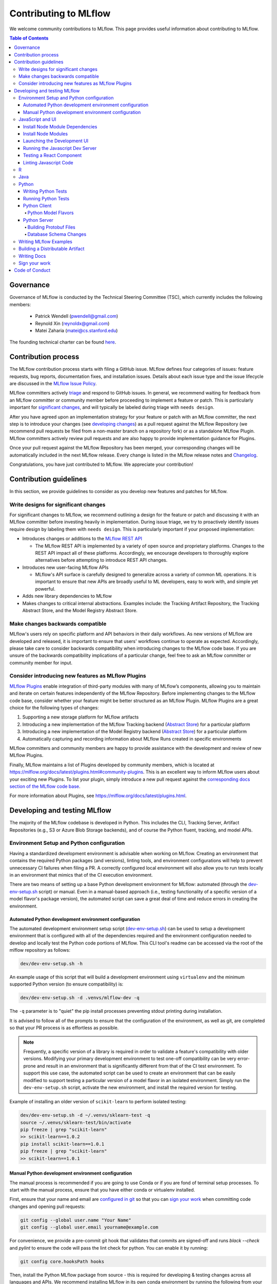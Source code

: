 Contributing to MLflow
======================
We welcome community contributions to MLflow. This page provides useful information about
contributing to MLflow.

.. contents:: **Table of Contents**
  :local:
  :depth: 4

Governance
##########

Governance of MLflow is conducted by the Technical Steering Committee (TSC), which currently includes the following members:

 - Patrick Wendell (pwendell@gmail.com)

 - Reynold Xin (reynoldx@gmail.com)

 - Matei Zaharia (matei@cs.stanford.edu)

The founding technical charter can be found `here <https://github.com/mlflow/mlflow/blob/master/mlflow-charter.pdf>`_.

Contribution process
####################
The MLflow contribution process starts with filing a GitHub issue. MLflow defines four
categories of issues: feature requests, bug reports, documentation fixes, and installation issues.
Details about each issue type and the issue lifecycle are discussed in the `MLflow Issue Policy
<https://github.com/mlflow/mlflow/blob/master/ISSUE_POLICY.md>`_.

MLflow committers actively `triage <ISSUE_TRIAGE.rst>`_ and respond to GitHub issues. In general, we
recommend waiting for feedback from an MLflow committer or community member before proceeding to
implement a feature or patch. This is particularly important for
`significant changes <https://github.com/mlflow/mlflow/blob/master/CONTRIBUTING.rst#write-designs-for-significant-changes>`_,
and will typically be labeled during triage with ``needs design``.

After you have agreed upon an implementation strategy for your feature or patch with an MLflow
committer, the next step is to introduce your changes (see `developing changes
<https://github.com/mlflow/mlflow/blob/master/CONTRIBUTING.rst#developing-and-testing-mlflow>`_)
as a pull request against the MLflow Repository (we recommend pull requests be filed from a
non-master branch on a repository fork) or as a standalone MLflow Plugin. MLflow committers
actively review pull requests and are also happy to provide implementation guidance for Plugins.

Once your pull request against the MLflow Repository has been merged, your corresponding changes
will be automatically included in the next MLflow release. Every change is listed in the MLflow
release notes and `Changelog <https://github.com/mlflow/mlflow/blob/master/CHANGELOG.md>`_.

Congratulations, you have just contributed to MLflow. We appreciate your contribution!

Contribution guidelines
#######################
In this section, we provide guidelines to consider as you develop new features and patches for
MLflow.

Write designs for significant changes
~~~~~~~~~~~~~~~~~~~~~~~~~~~~~~~~~~~~~

For significant changes to MLflow, we recommend outlining a design for the feature or patch and discussing it with
an MLflow committer before investing heavily in implementation. During issue triage, we try to proactively
identify issues require design by labeling them with ``needs design``. This is particularly important if your
proposed implementation:

- Introduces changes or additions to the `MLflow REST API <https://mlflow.org/docs/latest/rest-api.html>`_

  - The MLflow REST API is implemented by a variety of open source and proprietary platforms. Changes to the REST
    API impact all of these platforms. Accordingly, we encourage developers to thoroughly explore alternatives
    before attempting to introduce REST API changes.

- Introduces new user-facing MLflow APIs

  - MLflow's API surface is carefully designed to generalize across a variety of common ML operations.
    It is important to ensure that new APIs are broadly useful to ML developers, easy to work with,
    and simple yet powerful.

- Adds new library dependencies to MLflow

- Makes changes to critical internal abstractions. Examples include: the Tracking Artifact Repository,
  the Tracking Abstract Store, and the Model Registry Abstract Store.

Make changes backwards compatible
~~~~~~~~~~~~~~~~~~~~~~~~~~~~~~~~~~
MLflow's users rely on specific platform and API behaviors in their daily workflows. As new versions
of MLflow are developed and released, it is important to ensure that users' workflows continue to
operate as expected. Accordingly, please take care to consider backwards compatibility when introducing
changes to the MLflow code base. If you are unsure of the backwards compatibility implications of
a particular change, feel free to ask an MLflow committer or community member for input.

Consider introducing new features as MLflow Plugins
~~~~~~~~~~~~~~~~~~~~~~~~~~~~~~~~~~~~~~~~~~~~~~~~~~~
`MLflow Plugins <https://mlflow.org/docs/latest/plugins.html>`_ enable integration of third-party modules with many of
MLflow’s components, allowing you to maintain and iterate on certain features independently of the MLflow Repository.
Before implementing changes to the MLflow code base, consider whether your feature might be better structured as an
MLflow Plugin. MLflow Plugins are a great choice for the following types of changes:

1. Supporting a new storage platform for MLflow artifacts
2. Introducing a new implementation of the MLflow Tracking backend (`Abstract Store <https://github.com/mlflow/mlflow/blob/cdc6a651d5af0f29bd448d2c87a198cf5d32792b/mlflow/store/tracking/abstract_store.py>`_)
   for a particular platform
3. Introducing a new implementation of the Model Registry backend (`Abstract Store <https://github.com/mlflow/mlflow/blob/cdc6a651d5af0f29bd448d2c87a198cf5d32792b/mlflow/store/model_registry/abstract_store.py>`_)
   for a particular platform
4. Automatically capturing and recording information about MLflow Runs created in specific environments

MLflow committers and community members are happy to provide assistance with the development and review of
new MLflow Plugins.

Finally, MLflow maintains a list of Plugins developed by community members, which is located at
https://mlflow.org/docs/latest/plugins.html#community-plugins. This is an excellent way to
inform MLflow users about your exciting new Plugins. To list your plugin, simply introduce
a new pull request against the `corresponding docs section of the MLflow code base
<https://github.com/mlflow/mlflow/blob/cdc6a651d5af0f29bd448d2c87a198cf5d32792b/docs/source/plugins.rst#community-plugins>`_.

For more information about Plugins, see https://mlflow.org/docs/latest/plugins.html.

Developing and testing MLflow
#############################
The majority of the MLflow codebase is developed in Python. This includes the CLI, Tracking Server,
Artifact Repositories (e.g., S3 or Azure Blob Storage backends), and of course the Python fluent,
tracking, and model APIs.

Environment Setup and Python configuration
~~~~~~~~~~~~~~~~~~~~~~~~~~~~~~~~~~~~~~~~~~
Having a standardized development environment is advisable when working on MLflow. Creating an environment that contains
the required Python packages (and versions), linting tools, and environment configurations will help to
prevent unnecessary CI failures when filing a PR. A correctly configured local environment will also allow you to
run tests locally in an environment that mimics that of the CI execution environment.

There are two means of setting up a base Python development environment for MLflow: automated (through the
`dev-env-setup.sh <https://github.com/mlflow/mlflow/tree/master/dev/dev-env-setup.sh>`_ script) or manual. Even in a
manual-based approach (i.e., testing functionality of a specific version of a model flavor's package version), the
automated script can save a great deal of time and reduce errors in creating the environment.

Automated Python development environment configuration
++++++++++++++++++++++++++++++++++++++++++++++++++++++
The automated development environment setup script
(`dev-env-setup.sh <https://github.com/mlflow/mlflow/tree/master/dev/dev-env-setup.sh>`_) can be used to setup a development
environment that is configured with all of the dependencies required and the environment configuration needed to develop and locally
test the Python code portions of MLflow. This CLI tool's readme can be accessed via the root of the mlflow repository as follows:

.. code-block:: bash

    dev/dev-env-setup.sh -h

An example usage of this script that will build a development environment using ``virtualenv`` and the minimum supported
Python version (to ensure compatibility) is:

.. code-block:: bash

    dev/dev-env-setup.sh -d .venvs/mlflow-dev -q

The ``-q`` parameter is to "quiet" the pip install processes preventing stdout printing during installation.

It is advised to follow all of the prompts to ensure that the configuration of the environment, as well as git, are completed
so that your PR process is as effortless as possible.

.. note::
    Frequently, a specific version of a library is required in order to validate a feature's compatibility with older
    versions. Modifying your primary development environment to test one-off compatibility can be very error-prone and
    result in an environment that is significantly different from that of the CI test environment. To support this
    use case, the automated script can be used to create an environment that can be easily modified to support testing
    a particular version of a model flavor in an isolated environment. Simply run the ``dev-env-setup.sh`` script,
    activate the new environment, and install the required version for testing.

Example of installing an older version of ``scikit-learn`` to perform isolated testing:

.. code-block:: bash

    dev/dev-env-setup.sh -d ~/.venvs/sklearn-test -q
    source ~/.venvs/sklearn-test/bin/activate
    pip freeze | grep "scikit-learn"
    >> scikit-learn==1.0.2
    pip install scikit-learn==1.0.1
    pip freeze | grep "scikit-learn"
    >> scikit-learn==1.0.1

Manual Python development environment configuration
+++++++++++++++++++++++++++++++++++++++++++++++++++
The manual process is recommended if you are going to use Conda or if you are fond of terminal setup processes.
To start with the manual process, ensure that you have either conda or virtualenv installed.

First, ensure that your name and email are
`configured in git <https://git-scm.com/book/en/v2/Getting-Started-First-Time-Git-Setup>`_ so that
you can `sign your work`_ when committing code changes and opening pull requests:

.. code-block:: bash

    git config --global user.name "Your Name"
    git config --global user.email yourname@example.com

For convenience, we provide a pre-commit git hook that validates that commits are signed-off and
runs `black --check` and `pylint` to ensure the code will pass the lint check for python.
You can enable it by running:

.. code-block:: bash

    git config core.hooksPath hooks

Then, install the Python MLflow package from source - this is required for developing & testing
changes across all languages and APIs. We recommend installing MLflow in its own conda environment
by running the following from your checkout of MLflow:

.. code-block:: bash

    conda create --name mlflow-dev-env python=3.7
    conda activate mlflow-dev-env
    pip install -e '.[extras]' # installs mlflow from current checkout with some useful extra utilities

If you plan on doing development and testing, you will also need to install the following into the conda environment:

.. code-block:: bash

    pip install -r requirements/dev-requirements.txt
    pip install -e '.[extras]'  # installs mlflow from current checkout
    pip install -e tests/resources/mlflow-test-plugin # installs `mlflow-test-plugin` that is required for running certain MLflow tests

You may need to run ``conda install cmake`` for the test requirements to properly install, as ``onnx`` needs ``cmake``.

Ensure `Docker <https://www.docker.com/>`_ is installed.

Finally, we use ``pytest`` to test all Python contributed code. Install ``pytest``:

.. code-block:: bash

    pip install pytest

JavaScript and UI
~~~~~~~~~~~~~~~~~

The MLflow UI is written in JavaScript. ``yarn`` is required to run the Javascript dev server and the tracking UI.
You can verify that ``yarn`` is on the PATH by running ``yarn -v``, and
`install yarn <https://classic.yarnpkg.com/lang/en/docs/install>`_ if needed.

Install Node Module Dependencies
++++++++++++++++++++++++++++++++

On OSX, install the following packages required by the node modules:

.. code-block:: bash

    brew install pixman cairo pango jpeg

Linux/Windows users will need to source these dependencies using the appropriate package manager on their platforms.

Install Node Modules
++++++++++++++++++++
Before running the Javascript dev server or building a distributable wheel, install Javascript
dependencies via:

.. code-block:: bash

   cd mlflow/server/js
   yarn install
   cd - # return to root repository directory

If modifying dependencies in ``mlflow/server/js/package.json``, run ``yarn upgrade`` within
``mlflow/server/js`` to install the updated dependencies.

Launching the Development UI
+++++++++++++++++++++++++++++
We recommend `Running the Javascript Dev Server`_ - otherwise, the tracking frontend will request
files in the ``mlflow/server/js/build`` directory, which is not checked into Git.
Alternatively, you can generate the necessary files in ``mlflow/server/js/build`` as described in
`Building a Distributable Artifact`_.


Running the Javascript Dev Server
+++++++++++++++++++++++++++++++++
`Install Node Modules`_, then run the following:

In one shell:

.. code-block:: bash

   mlflow ui

In another shell:

.. code-block:: bash

   cd mlflow/server/js
   yarn start

The MLflow Tracking UI will show runs logged in ``./mlruns`` at `<http://localhost:3000>`_.

Testing a React Component
+++++++++++++++++++++++++
Add a test file in the same directory as the newly created React component.
For example, ``CompareRunBox.test.js`` should be added in the same directory as ``CompareRunBox.js``.
Next, in ``mlflow/server/js``, run the following command to start the test.

.. code-block:: bash

  # Run tests in CompareRunBox.test.js
  yarn test CompareRunBox.test.js
  # Run tests with a name that matches 'plot' in CompareRunBox.test.js
  yarn test CompareRunBox.test.js -t 'plot'
  # Run all tests
  yarn test

Linting Javascript Code
+++++++++++++++++++++++
In ``mlflow/server/js``, run the following command to lint your code.

.. code-block:: bash

   # Note this command only fixes auto-fixable issues (e.g. remove trailing whitespace)
   yarn lint:fix

R
~
If contributing to MLflow's R APIs, install `R <https://cloud.r-project.org/>`_ and make sure that you have satisfied
all the `Common prerequisites and dependencies`_.

For changes to R documentation, also install `pandoc <https://pandoc.org/installing.html>`_ 2.2.1 or above,
verifying the version of your installation via ``pandoc --version``. If using Mac OSX, note that
the homebrew installation of pandoc may be out of date - you can find newer pandoc versions at
https://github.com/jgm/pandoc/releases.

The ``mlflow/R/mlflow`` directory contains R wrappers for the Projects, Tracking and Models
components. These wrappers depend on the Python package, so first install
the Python package in a conda environment:

.. code-block:: bash

  # Note that we don't pass the -e flag to pip, as the R tests attempt to run the MLflow UI
  # via the CLI, which will not work if we run against the development tracking server
  pip install .

`Install R <https://cloud.r-project.org/>`_, then run the following to install dependencies for
building MLflow locally:

.. code-block:: bash

  cd mlflow/R/mlflow
  NOT_CRAN=true Rscript -e 'install.packages("devtools", repos = "https://cloud.r-project.org")'
  NOT_CRAN=true Rscript -e 'devtools::install_deps(dependencies = TRUE)'

Build the R client via:

.. code-block:: bash

  R CMD build .

Run tests:

.. code-block:: bash

  R CMD check --no-build-vignettes --no-manual --no-tests mlflow*tar.gz
  cd tests
  NOT_CRAN=true LINTR_COMMENT_BOT=false Rscript ../.run-tests.R
  cd -

Run linter:

.. code-block:: bash

  Rscript -e 'lintr::lint_package()'


If opening a PR that makes API changes, please regenerate API documentation as described in
`Writing Docs`_ and commit the updated docs to your PR branch.

When developing, you can make Python changes available in R by running (from mlflow/R/mlflow):

.. code-block:: bash

  Rscript -e 'reticulate::conda_install("r-mlflow", "../../../.", pip = TRUE)'

Please also follow the recommendations from the
`Advanced R - Style Guide <http://adv-r.had.co.nz/Style.html>`_ regarding naming and styling.

Java
~~~~

If contributing to MLflow's Java APIs or modifying Java documentation,
install `Java <https://www.java.com/>`_ and `Apache Maven <https://maven.apache.org/download.cgi>`_.

Certain MLflow modules are implemented in Java, under the ``mlflow/java/`` directory.
These are the Java Tracking API client (``mlflow/java/client``) and the Model Scoring Server
for Java-based models like MLeap (``mlflow/java/scoring``).

Other Java functionality (like artifact storage) depends on the Python package, so first install
the Python package in a conda environment as described in `Common prerequisites and dependencies`_.
`Install <https://www.oracle.com/technetwork/java/javase/downloads/index.html>`_
the Java 8 JDK (or above), and `download <https://maven.apache.org/download.cgi>`_
and `install <https://maven.apache.org/install.html>`_ Maven. You can then build and run tests via:

.. code-block:: bash

  cd mlflow/java
  mvn compile test

If opening a PR that makes API changes, please regenerate API documentation as described in
`Writing Docs`_ and commit the updated docs to your PR branch.

Python
~~~~~~
If you are contributing in Python, make sure that you have satisfied all the `Common prerequisites and dependencies`_,
including installing ``pytest``, as you will need it for the sections described below.

Writing Python Tests
++++++++++++++++++++
If your PR includes code that isn't currently covered by our tests (e.g. adding a new flavor, adding
autolog support to a flavor, etc.), you should write tests that cover your new code. Your tests should be added to the relevant file under ``tests``, or
if there is no appropriate file, in a new file prefixed with ``test_`` so that ``pytest`` includes that
file for testing.

If your tests require usage of a tracking URI, the
`pytest fixture <https://docs.pytest.org/en/3.2.1/fixture.html>`_
`tracking_uri_mock <https://github.com/mlflow/mlflow/blob/master/tests/conftest.py#L74>`_ is automatically set up
for every tests. It sets up a mock tracking URI that will set itself up before your test runs and tear itself down after.

By default, runs are logged under a local temporary directory that's unique to each test and torn down immediately after
test execution. To disable this behavior, decorate your test function with ``@pytest.mark.notrackingurimock``

Running Python Tests
++++++++++++++++++++

Verify that the unit tests & linter pass before submitting a pull request by running:

We use `Black <https://black.readthedocs.io/en/stable/>`_ to ensure a consistent code format.
You can auto-format your code by running:

.. code-block:: bash

    black .

Then, verify that the unit tests & linter pass before submitting a pull request by running:

.. code-block:: bash

    ./dev/lint.sh
    ./dev/run-python-tests.sh

We use `pytest <https://docs.pytest.org/en/latest/contents.html>`_ to run Python tests.
You can run tests for one or more test directories or files via
``pytest [file_or_dir] ... [file_or_dir]``. For example, to run all pyfunc tests, you can run:

.. code-block:: bash

    pytest tests/pyfunc

Note: Certain model tests are not well-isolated (can result in OOMs when run in the same Python
process), so simply invoking ``pytest`` or ``pytest tests`` may not work. If you'd like to
run multiple model tests, we recommend doing so via separate ``pytest`` invocations, e.g.
``pytest tests/sklearn && pytest tests/tensorflow``

If opening a PR that changes or adds new APIs, please update or add Python documentation as
described in `Writing Docs`_ and commit the docs to your PR branch.

Python Client
+++++++++++++

For the client, if you are adding new model flavors, follow the instructions below.

Python Model Flavors
--------------------

If you are adding new framework flavor support, you'll need to modify ``pytest`` and Github action configurations so tests for your code can run properly. Generally, the files you'll have to edit are:

1. ``dev/run-python-tests.sh``:

  a. Add your tests to the ignore list, where the other frameworks are ignored
  b. Add a pytest command for your tests along with the other framework tests (as a separate command to avoid OOM issues)

2. ``requirements/test-requirements.txt``: add your framework and version to the list of requirements

You can see an example of a `flavor PR <https://github.com/mlflow/mlflow/pull/2136/files>`_.

Python Server
+++++++++++++

For the Python server, you can contribute in these two areas described below.

Building Protobuf Files
-----------------------
To build protobuf files, simply run ``generate-protos.sh``. The required ``protoc`` version is ``3.6.0``.
You can find the URL of a system-appropriate installation of ``protoc`` at
https://github.com/protocolbuffers/protobuf/releases/tag/v3.6.0, e.g.
https://github.com/protocolbuffers/protobuf/releases/download/v3.6.0/protoc-3.6.0-osx-x86_64.zip if
you're on 64-bit Mac OSX.

Then, run the following to install ``protoc``:

.. code-block:: bash

    # Update PROTOC_ZIP if on a platform other than 64-bit Mac OSX
    PROTOC_ZIP=protoc-3.6.0-osx-x86_64.zip
    curl -OL https://github.com/protocolbuffers/protobuf/releases/download/v3.6.0/$PROTOC_ZIP
    sudo unzip -o $PROTOC_ZIP -d /usr/local bin/protoc
    sudo unzip -o $PROTOC_ZIP -d /usr/local 'include/*'
    rm -f $PROTOC_ZIP

Alternatively, you can build protobuf files using Docker:

.. code-block:: bash

    pushd dev
    DOCKER_BUILDKIT=1 docker build -t gen-protos -f Dockerfile.protos .
    popd
    docker run --rm \
      -v $(pwd)/mlflow/protos:/app/mlflow/protos \
      -v $(pwd)/mlflow/java/client/src/main/java:/app/mlflow/java/client/src/main/java \
      -v $(pwd)/generate-protos.sh:/app/generate-protos.sh \
      gen-protos ./generate-protos.sh

Verify that .proto files and autogenerated code are in sync by running ``./dev/test-generate-protos.sh.``


Database Schema Changes
-----------------------
MLflow's Tracking component supports storing experiment and run data in a SQL backend. To
make changes to the tracking database schema, run the following from your
checkout of MLflow:

.. code-block:: bash

    # starting at the root of the project
    $ pwd
    ~/mlflow
    $ cd mlflow
    # MLflow relies on Alembic (https://alembic.sqlalchemy.org) for schema migrations.
    $ alembic -c mlflow/store/db_migrations/alembic.ini revision -m "add new field to db"
      Generating ~/mlflow/mlflow/store/db_migrations/versions/b446d3984cfa_add_new_field_to_db.py
    # Update schema files
    $ ./tests/db/update_schemas.sh


These commands generate a new migration script (e.g., at ``~/mlflow/mlflow/alembic/versions/12341123_add_new_field_to_db.py``)
that you should then edit to add migration logic.

Writing MLflow Examples
~~~~~~~~~~~~~~~~~~~~~~~
The ``mlflow/examples`` directory has a collection of quickstart tutorials and various simple examples that depict MLflow tracking,
project, model flavors, model registry, and serving use cases. These examples provide developers sample code, as a quick way to
learn MLflow Python APIs.

To facilitate review, strive for brief examples that reflect real user workflows, document how to run your example,
and follow the recommended steps below.

If you are contributing a new model flavor, follow these steps:

1. Follow instructions in `Python Model Flavors`_
2. Create a corresponding directory in ``mlflow/examples/new-model-flavor``
3. Implement your Python training ``new-model-flavor`` code in this directory
4. Convert this directory’s content into an `MLflow Project <https://mlflow.org/docs/latest/projects.html>`_ executable
5. Add ``README.md``, ``MLproject``, and ``conda.yaml`` files and your code
6. Read instructions in the ``mlflow/test/examples/README.md`` and add a ``pytest`` entry in the ``test/examples/test_examples.py``
7. Add a short description in the ``mlflow/examples/README.md`` file

If you are contributing to the quickstart directory, we welcome changes to the ``quickstart/mlflow_tracking.py`` that make it clearer or simpler.

If you'd like to provide an example of functionality that doesn't fit into the above categories, follow these steps:

1. Create a directory with meaningful name in ``mlflow/examples/new-program-name`` and implement your Python code
2. Create ``mlflow/examples/new-program-name/README.md`` with instructions how to use it
3. Read instructions in the ``mlflow/test/examples/README.md``, and add a ``pytest`` entry in the ``test/examples/test_examples.py``
4. Add a short description in the ``mlflow/examples/README.md`` file

Finally, before filing a pull request, verify all Python tests pass.

Building a Distributable Artifact
~~~~~~~~~~~~~~~~~~~~~~~~~~~~~~~~~
`Install Node Modules`_, then run the following:

Generate JS files in ``mlflow/server/js/build``:

.. code-block:: bash

   cd mlflow/server/js
   yarn build

Build a pip-installable wheel in ``dist/``:

.. code-block:: bash

   cd -
   python setup.py bdist_wheel


Writing Docs
~~~~~~~~~~~~
First, install dependencies for building docs as described in `Common prerequisites and dependencies`_.

To generate a live preview of Python & other rst documentation, run the following snippet. Note
that R & Java API docs must be regenerated separately after each change and are not live-updated;
see subsequent sections for instructions on generating R and Java docs.

.. code-block:: bash

   cd docs
   make livehtml


Generate R API rst doc files via:

.. code-block:: bash

  cd docs
  make rdocs

Generate Java API rst doc files via:

.. code-block:: bash

  cd docs
  make javadocs


Generate API docs for all languages via:

.. code-block:: bash

  cd docs
  make html


If changing existing Python APIs or adding new APIs under existing modules, ensure that references
to the modified APIs are updated in existing docs under ``docs/source``. Note that the Python doc
generation process will automatically produce updated API docs, but you should still audit for
usages of the modified APIs in guides and examples.

If adding a new public Python module, create a corresponding doc file for the module under
``docs/source/python_api`` - `see here <https://github.com/mlflow/mlflow/blob/v0.9.1/docs/source/python_api/mlflow.tracking.rst#mlflowtracking>`_
for an example.


Sign your work
~~~~~~~~~~~~~~

In order to commit your work, you need to sign that you wrote the patch or otherwise have the right
to pass it on as an open-source patch. If you can certify the below (from developercertificate.org)::

  Developer Certificate of Origin
  Version 1.1

  Copyright (C) 2004, 2006 The Linux Foundation and its contributors.
  1 Letterman Drive
  Suite D4700
  San Francisco, CA, 94129

  Everyone is permitted to copy and distribute verbatim copies of this
  license document, but changing it is not allowed.


  Developer's Certificate of Origin 1.1

  By making a contribution to this project, I certify that:

  (a) The contribution was created in whole or in part by me and I
      have the right to submit it under the open source license
      indicated in the file; or

  (b) The contribution is based upon previous work that, to the best
      of my knowledge, is covered under an appropriate open source
      license and I have the right under that license to submit that
      work with modifications, whether created in whole or in part
      by me, under the same open source license (unless I am
      permitted to submit under a different license), as indicated
      in the file; or

  (c) The contribution was provided directly to me by some other
      person who certified (a), (b) or (c) and I have not modified
      it.

  (d) I understand and agree that this project and the contribution
      are public and that a record of the contribution (including all
      personal information I submit with it, including my sign-off) is
      maintained indefinitely and may be redistributed consistent with
      this project or the open source license(s) involved.


Then add a line to every git commit message::

  Signed-off-by: Jane Smith <jane.smith@email.com>

Use your real name (sorry, no pseudonyms or anonymous contributions). You can sign your commit
automatically with ``git commit -s`` after you set your ``user.name`` and ``user.email`` git configs.

Code of Conduct
###############
Refer to the `MLflow Contributor Covenant Code of Conduct <./CODE_OF_CONDUCT.rst>`_ for more information.
